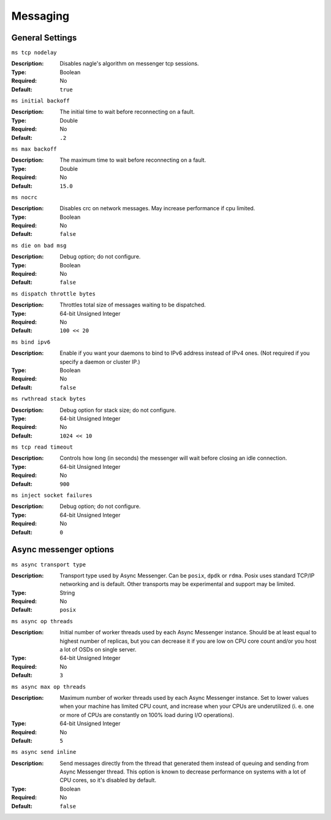 ===========
 Messaging
===========

General Settings
================

``ms tcp nodelay``

:Description: Disables nagle's algorithm on messenger tcp sessions.
:Type: Boolean
:Required: No
:Default: ``true``


``ms initial backoff``

:Description: The initial time to wait before reconnecting on a fault.
:Type: Double
:Required: No
:Default: ``.2``


``ms max backoff``

:Description: The maximum time to wait before reconnecting on a fault.
:Type: Double
:Required: No
:Default: ``15.0``


``ms nocrc``

:Description: Disables crc on network messages.  May increase performance if cpu limited.
:Type: Boolean
:Required: No
:Default: ``false``


``ms die on bad msg``

:Description: Debug option; do not configure.
:Type: Boolean
:Required: No
:Default: ``false``


``ms dispatch throttle bytes``

:Description: Throttles total size of messages waiting to be dispatched.
:Type: 64-bit Unsigned Integer
:Required: No
:Default: ``100 << 20``


``ms bind ipv6``

:Description: Enable if you want your daemons to bind to IPv6 address instead of IPv4 ones. (Not required if you specify a daemon or cluster IP.)
:Type: Boolean
:Required: No
:Default: ``false``


``ms rwthread stack bytes``

:Description: Debug option for stack size; do not configure.
:Type: 64-bit Unsigned Integer
:Required: No
:Default: ``1024 << 10``


``ms tcp read timeout``

:Description: Controls how long (in seconds) the messenger will wait before closing an idle connection.
:Type: 64-bit Unsigned Integer
:Required: No
:Default: ``900``


``ms inject socket failures``

:Description: Debug option; do not configure.
:Type: 64-bit Unsigned Integer
:Required: No
:Default: ``0``

Async messenger options
=======================


``ms async transport type``

:Description: Transport type used by Async Messenger. Can be ``posix``, ``dpdk``
              or ``rdma``. Posix uses standard TCP/IP networking and is default.
              Other transports may be experimental and support may be limited.
:Type: String
:Required: No
:Default: ``posix``


``ms async op threads``

:Description: Initial number of worker threads used by each Async Messenger instance.
              Should be at least equal to highest number of replicas, but you can
              decrease it if you are low on CPU core count and/or you host a lot of
              OSDs on single server.
:Type: 64-bit Unsigned Integer
:Required: No
:Default: ``3``


``ms async max op threads``

:Description: Maximum number of worker threads used by each Async Messenger instance.
              Set to lower values when your machine has limited CPU count, and increase
              when your CPUs are underutilized (i. e. one or more of CPUs are
              constantly on 100% load during I/O operations).
:Type: 64-bit Unsigned Integer
:Required: No
:Default: ``5``


``ms async send inline``

:Description: Send messages directly from the thread that generated them instead of
              queuing and sending from Async Messenger thread. This option is known
              to decrease performance on systems with a lot of CPU cores, so it's
              disabled by default.
:Type: Boolean
:Required: No
:Default: ``false``



